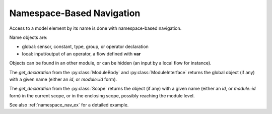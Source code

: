 Namespace-Based Navigation
==========================

Access to a model element by its name is done with namespace-based navigation.

Name objects are:

- global: sensor, constant, type, group, or operator declaration
- local: input/output of an operator, a flow defined with **var**

Objects can be found in an other module, or can be hidden (an input by a local flow for instance).

The `get_declaration` from the :py:class:`ModuleBody` and :py:class:`ModuleInterface` returns
the global object (if any) with a given name (either an *id*, or *module::id* form).

The `get_declaration` from the :py:class:`Scope` returns
the object (if any) with a given name (either an *id*, or *module::id* form) in the current scope,
or in the enclosing scope, possibly reaching the module level.

See also :ref:`namespace_nav_ex` for a detailed example.
